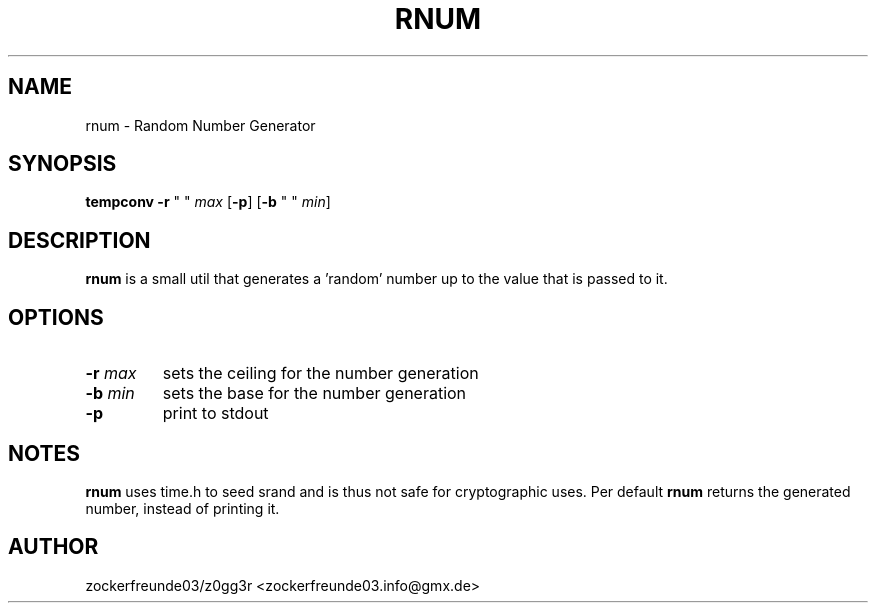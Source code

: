 .TH RNUM 1 2021-03-15 GNU

.SH NAME
rnum \- Random Number Generator

.SH SYNOPSIS
.B tempconv
\fB\-r\fR " " \fImax\fR
[\fB\-p\fR]
[\fB\-b\fR " " \fImin\fR]

.SH DESCRIPTION
.B rnum
is a small util that generates a 'random' number up to the value that is passed to it.

.SH OPTIONS
.TP
.B \-r \fImax
sets the ceiling for the number generation
.TP
.B \-b \fImin
sets the base for the number generation
.TP
.B \-p
print to stdout

.SH NOTES
.B rnum
uses time.h to seed srand and is thus not safe for cryptographic uses. Per default
.B rnum
returns the generated number, instead of printing it.

.SH AUTHOR
zockerfreunde03/z0gg3r <zockerfreunde03.info@gmx.de>
